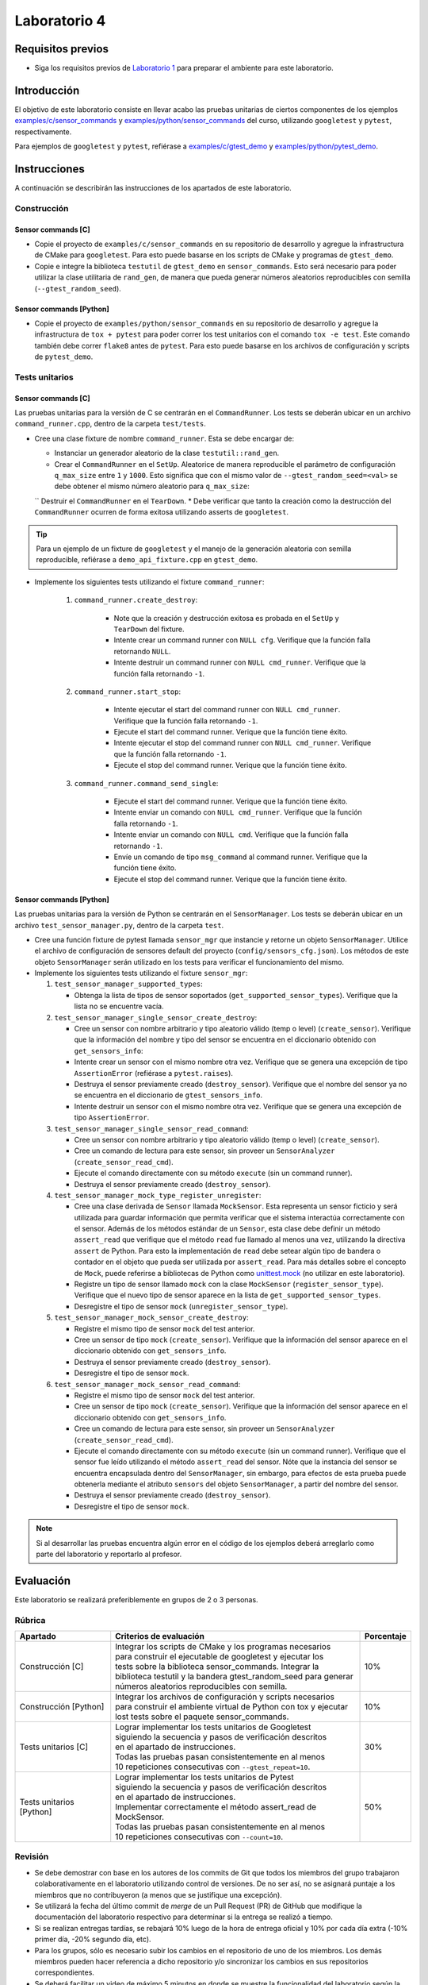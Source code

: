 *************
Laboratorio 4
*************

Requisitos previos
==================
* Siga los requisitos previos de `Laboratorio 1 <../lab1/lab1.html>`_ para preparar el ambiente para este laboratorio.

Introducción
============

El objetivo de este laboratorio consiste en llevar acabo las pruebas unitarias de ciertos componentes de los ejemplos `examples/c/sensor_commands <https://github.com/ezamoraa/ie0417/tree/main/examples/c/sensor_commands>`_ y `examples/python/sensor_commands <https://github.com/ezamoraa/ie0417/tree/main/examples/python/sensor_commands>`_ del curso, utilizando ``googletest`` y ``pytest``, respectivamente.

Para ejemplos de ``googletest`` y ``pytest``, refiérase a `examples/c/gtest_demo <https://github.com/ezamoraa/ie0417/tree/main/examples/c/gtest_demo>`_ y `examples/python/pytest_demo <https://github.com/ezamoraa/ie0417/tree/main/examples/python/pytest_demo>`_.

Instrucciones
=============

A continuación se describirán las instrucciones de los apartados de este laboratorio.

Construcción
------------

Sensor commands [C]
^^^^^^^^^^^^^^^^^^^

* Copie el proyecto de ``examples/c/sensor_commands`` en su repositorio de desarrollo y agregue la infrastructura de CMake para ``googletest``. Para esto puede basarse en los scripts de CMake y programas de ``gtest_demo``.

* Copie e integre la biblioteca ``testutil`` de ``gtest_demo`` en ``sensor_commands``. Esto será necesario para poder utilizar la clase utilitaria de ``rand_gen``, de manera que pueda generar números aleatorios reproducibles con semilla (``--gtest_random_seed``).

Sensor commands [Python]
^^^^^^^^^^^^^^^^^^^^^^^^

* Copie el proyecto de ``examples/python/sensor_commands`` en su repositorio de desarrollo y agregue la infrastructura de ``tox + pytest`` para poder correr los test unitarios con el comando ``tox -e test``. Este comando también debe correr ``flake8`` antes de ``pytest``. Para esto puede basarse en los archivos de configuración y scripts de ``pytest_demo``.

Tests unitarios
---------------

Sensor commands [C]
^^^^^^^^^^^^^^^^^^^
Las pruebas unitarias para la versión de C se centrarán en el ``CommandRunner``. Los tests se deberán ubicar en un archivo ``command_runner.cpp``, dentro de la carpeta ``test/tests``.

* Cree una clase fixture de nombre ``command_runner``. Esta se debe encargar de:

  * Instanciar un generador aleatorio de la clase ``testutil::rand_gen``.
  * Crear el ``CommandRunner`` en el ``SetUp``. Aleatorice de manera reproducible el parámetro de configuración ``q_max_size`` entre ``1`` y ``1000``. Esto significa que con el mismo valor de ``--gtest_random_seed=<val>`` se debe obtener el mismo número aleatorio para ``q_max_size``:
  `` Destruir el ``CommandRunner`` en el ``TearDown``.
  * Debe verificar que tanto la creación como la destrucción del ``CommandRunner`` ocurren de forma exitosa utilizando asserts de ``googletest``.

.. tip::

   Para un ejemplo de un fixture de ``googletest`` y el manejo de la generación aleatoria con semilla reproducible, refiérase a ``demo_api_fixture.cpp`` en ``gtest_demo``.

* Implemente los siguientes tests utilizando el fixture ``command_runner``:

    #. ``command_runner.create_destroy``:

        * Note que la creación y destrucción exitosa es probada en el ``SetUp`` y ``TearDown`` del fixture.
        * Intente crear un command runner con ``NULL cfg``. Verifique que la función falla retornando ``NULL``.
        * Intente destruir un command runner con ``NULL cmd_runner``. Verifique que la función falla retornando ``-1``.

    #. ``command_runner.start_stop``:

        * Intente ejecutar el start del command runner con ``NULL cmd_runner``. Verifique que la función falla retornando ``-1``.
        * Ejecute el start del command runner. Verique que la función tiene éxito.
        * Intente ejecutar el stop del command runner con ``NULL cmd_runner``. Verifique que la función falla retornando ``-1``.
        * Ejecute el stop del command runner. Verique que la función tiene éxito.

    #. ``command_runner.command_send_single``:

        * Ejecute el start del command runner. Verique que la función tiene éxito.
        * Intente enviar un comando con ``NULL cmd_runner``. Verifique que la función falla retornando ``-1``.
        * Intente enviar un comando con ``NULL cmd``. Verifique que la función falla retornando ``-1``.
        * Envíe un comando de tipo ``msg_command`` al command runner. Verifique que la función tiene éxito.
        * Ejecute el stop del command runner. Verique que la función tiene éxito.

Sensor commands [Python]
^^^^^^^^^^^^^^^^^^^^^^^^

Las pruebas unitarias para la versión de Python se centrarán en el ``SensorManager``. Los tests se deberán ubicar en un archivo ``test_sensor_manager.py``, dentro de la carpeta ``test``.

* Cree una función fixture de pytest llamada ``sensor_mgr`` que instancie y retorne un objeto ``SensorManager``. Utilice el archivo de configuración de sensores default del proyecto (``config/sensors_cfg.json``). Los métodos de este objeto ``SensorManager`` serán utilizado en los tests para verificar el funcionamiento del mismo.

* Implemente los siguientes tests utilizando el fixture ``sensor_mgr``:

  #. ``test_sensor_manager_supported_types``:

     * Obtenga la lista de tipos de sensor soportados (``get_supported_sensor_types``). Verifique que la lista no se encuentre vacía.

  #. ``test_sensor_manager_single_sensor_create_destroy``:

     * Cree un sensor con nombre arbitrario y tipo aleatorio válido (temp o level) (``create_sensor``). Verifique que la información del nombre y tipo del sensor se encuentra en el diccionario obtenido con ``get_sensors_info``:
     * Intente crear un sensor con el mismo nombre otra vez. Verifique que se genera una excepción de tipo ``AssertionError`` (refiérase a ``pytest.raises``).
     * Destruya el sensor previamente creado (``destroy_sensor``). Verifique que el nombre del sensor ya no se encuentra en el diccionario de ``gtest_sensors_info``.
     * Intente destruir un sensor con el mismo nombre otra vez. Verifique que se genera una excepción de tipo ``AssertionError``.

  #. ``test_sensor_manager_single_sensor_read_command``:

     * Cree un sensor con nombre arbitrario y tipo aleatorio válido (temp o level) (``create_sensor``).
     * Cree un comando de lectura para este sensor, sin proveer un ``SensorAnalyzer`` (``create_sensor_read_cmd``).
     * Ejecute el comando directamente con su método ``execute`` (sin un command runner).
     * Destruya el sensor previamente creado (``destroy_sensor``).

  #. ``test_sensor_manager_mock_type_register_unregister``:

     * Cree una clase derivada de ``Sensor`` llamada ``MockSensor``. Esta representa un sensor ficticio y será utilizada para guardar información que permita verificar que el sistema interactúa correctamente con el sensor. Además de los métodos estándar de un ``Sensor``, esta clase debe definir un método ``assert_read`` que verifique que el método ``read`` fue llamado al menos una vez, utilizando la directiva ``assert`` de Python. Para esto la implementación de ``read`` debe setear algún tipo de bandera o contador en el objeto que pueda ser utilizada por ``assert_read``. Para más detalles sobre el concepto de ``Mock``, puede referirse a bibliotecas de Python como `unittest.mock <https://docs.python.org/3/library/unittest.mock.html>`_ (no utilizar en este laboratorio).
     * Registre un tipo de sensor llamado ``mock`` con la clase ``MockSensor`` (``register_sensor_type``). Verifique que el nuevo tipo de sensor aparece en la lista de ``get_supported_sensor_types``.
     * Desregistre el tipo de sensor ``mock`` (``unregister_sensor_type``).

  #. ``test_sensor_manager_mock_sensor_create_destroy``:

     * Registre el mismo tipo de sensor ``mock`` del test anterior.
     * Cree un sensor de tipo ``mock`` (``create_sensor``). Verifique que la información del sensor aparece en el diccionario obtenido con ``get_sensors_info``.
     * Destruya el sensor previamente creado (``destroy_sensor``).
     * Desregistre el tipo de sensor ``mock``.

  #. ``test_sensor_manager_mock_sensor_read_command``:

     * Registre el mismo tipo de sensor ``mock`` del test anterior.
     * Cree un sensor de tipo ``mock`` (``create_sensor``). Verifique que la información del sensor aparece en el diccionario obtenido con ``get_sensors_info``.
     * Cree un comando de lectura para este sensor, sin proveer un ``SensorAnalyzer`` (``create_sensor_read_cmd``).
     * Ejecute el comando directamente con su método ``execute`` (sin un command runner). Verifique que el sensor fue leído utilizando el método ``assert_read`` del sensor. Nóte que la instancia del sensor se encuentra encapsulada dentro del ``SensorManager``, sin embargo, para efectos de esta prueba puede obtenerla mediante el atributo ``sensors`` del objeto ``SensorManager``, a partir del nombre del sensor.
     * Destruya el sensor previamente creado (``destroy_sensor``).
     * Desregistre el tipo de sensor ``mock``.

.. note::

    Si al desarrollar las pruebas encuentra algún error en el código de los ejemplos deberá arreglarlo como parte del laboratorio y reportarlo al profesor.

Evaluación
==========
Este laboratorio se realizará preferiblemente en grupos de 2 o 3 personas.

Rúbrica
-------

+---------------------------+------------------------------------------------------------------+------------+
| Apartado                  |  Criterios de evaluación                                         | Porcentaje |
+===========================+==================================================================+============+
| Construcción [C]          || Integrar los scripts de CMake y los programas necesarios        | 10%        |
|                           || para construir el ejecutable de googletest y ejecutar los       |            |
|                           || tests sobre la biblioteca sensor_commands. Integrar la          |            |
|                           || biblioteca testutil y la bandera gtest_random_seed para generar |            |
|                           || números aleatorios reproducibles con semilla.                   |            |
+---------------------------+------------------------------------------------------------------+------------+
| Construcción [Python]     || Integrar los archivos de configuración y scripts necesarios     | 10%        |
|                           || para construir el ambiente virtual de Python con tox y ejecutar |            |
|                           || lost tests sobre el paquete sensor_commands.                    |            |
+---------------------------+------------------------------------------------------------------+------------+
| Tests unitarios [C]       || Lograr implementar los tests unitarios de Googletest            | 30%        |
|                           || siguiendo la secuencia y pasos de verificación descritos        |            |
|                           || en el apartado de instrucciones.                                |            |
|                           || Todas las pruebas pasan consistentemente en al menos            |            |
|                           || 10 repeticiones consecutivas con ``--gtest_repeat=10``.         |            |
+---------------------------+------------------------------------------------------------------+------------+
| Tests unitarios [Python]  || Lograr implementar los tests unitarios de Pytest                | 50%        |
|                           || siguiendo la secuencia y pasos de verificación descritos        |            |
|                           || en el apartado de instrucciones.                                |            |
|                           || Implementar correctamente el método assert_read de MockSensor.  |            |
|                           || Todas las pruebas pasan consistentemente en al menos            |            |
|                           || 10 repeticiones consecutivas con ``--count=10``.                |            |
+---------------------------+------------------------------------------------------------------+------------+

Revisión
--------

* Se debe demostrar con base en los autores de los commits de Git que todos los miembros del grupo trabajaron colaborativamente en el laboratorio utilizando control de versiones. De no ser así, no se asignará puntaje a los miembros que no contribuyeron (a menos que se justifique una excepción).
* Se utilizará la fecha del último commit de `merge` de un Pull Request (PR) de GitHub que modifique la documentación del laboratorio respectivo para determinar si la entrega se realizó a tiempo.
* Si se realizan entregas tardías, se rebajará 10% luego de la hora de entrega oficial y 10% por cada día extra (-10% primer día, -20% segundo día, etc).
* Para los grupos, sólo es necesario subir los cambios en el repositorio de uno de los miembros. Los demás miembros pueden hacer referencia a dicho repositorio y/o sincronizar los cambios en sus repositorios correspondientes.
* Se deberá facilitar un video de máximo 5 minutos en donde se muestre la funcionalidad del laboratorio según la rúbrica de la sección anterior.
